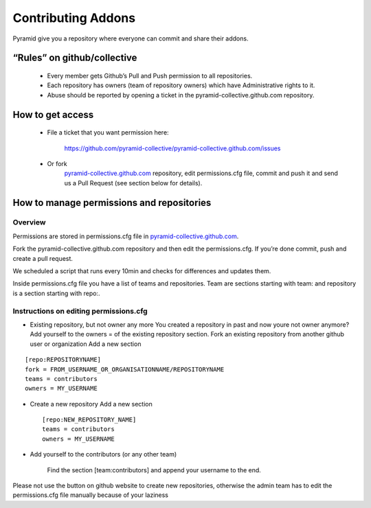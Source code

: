 Contributing Addons
----------------------
Pyramid give you a repository where everyone can commit and share their addons.


“Rules” on github/collective
+++++++++++++++++++++++++++++++

    - Every member gets Github’s Pull and Push permission to all repositories.
    - Each repository has owners (team of repository owners) which have Administrative rights to it.
    - Abuse should be reported by opening a ticket in the pyramid-collective.github.com repository.

How to get access
++++++++++++++++++++

    - File a ticket that you want permission here:

        https://github.com/pyramid-collective/pyramid-collective.github.com/issues

    - Or fork
        `pyramid-collective.github.com <https://github.com/pyramid-collective/pyramid-collective.github.com>`_
        repository, edit permissions.cfg file, commit and push it and send us a Pull Request (see section below for details).


How to manage permissions and repositories
+++++++++++++++++++++++++++++++++++++++++++
Overview
***********
Permissions are stored in permissions.cfg file in `pyramid-collective.github.com <https://github.com/pyramid-collective/pyramid-collective.github.com>`_.

Fork the pyramid-collective.github.com repository and then edit the permissions.cfg. If you’re done commit, push and create a pull request.

We scheduled a script that runs every 10min and checks for differences and updates them.

Inside permissions.cfg file you have a list of teams and repositories. Team are sections starting with team: and repository is a section starting with repo:.

Instructions on editing permissions.cfg
******************************************

- Existing repository, but not owner any more
  You created a repository in past and now youre not owner anymore? Add yourself to the owners = of the existing repository section.
  Fork an existing repository from another github user or organization
  Add a new section

::

    [repo:REPOSITORYNAME]
    fork = FROM_USERNAME_OR_ORGANISATIONNAME/REPOSITORYNAME
    teams = contributors
    owners = MY_USERNAME

- Create a new repository
  Add a new section ::

    [repo:NEW_REPOSITORY_NAME]
    teams = contributors
    owners = MY_USERNAME

- Add yourself to the contributors (or any other team)

    Find the section [team:contributors] and append your username to the end.

Please not use the button on github website to create new repositories, otherwise the admin team has to edit the permissions.cfg file manually because of your laziness


.. _pyramid-colleciive.github.com: https://github.com/pyramid-collective/pyramid-collective.github.com
